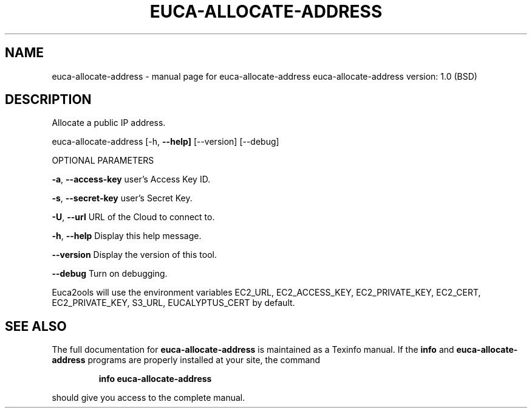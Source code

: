 .\" DO NOT MODIFY THIS FILE!  It was generated by help2man 1.36.
.TH EUCA-ALLOCATE-ADDRESS "1" "June 2009" "euca-allocate-address     euca-allocate-address version: 1.0 (BSD)" "User Commands"
.SH NAME
euca-allocate-address \- manual page for euca-allocate-address     euca-allocate-address version: 1.0 (BSD)
.SH DESCRIPTION
Allocate a public IP address.
.PP
euca\-allocate\-address [\-h, \fB\-\-help]\fR [\-\-version] [\-\-debug]
.PP
OPTIONAL PARAMETERS
.PP
\fB\-a\fR, \fB\-\-access\-key\fR                user's Access Key ID.
.PP
\fB\-s\fR, \fB\-\-secret\-key\fR                user's Secret Key.
.PP
\fB\-U\fR, \fB\-\-url\fR                       URL of the Cloud to connect to.
.PP
\fB\-h\fR, \fB\-\-help\fR                      Display this help message.
.PP
\fB\-\-version\fR                       Display the version of this tool.
.PP
\fB\-\-debug\fR                         Turn on debugging.
.PP
Euca2ools will use the environment variables EC2_URL, EC2_ACCESS_KEY, EC2_PRIVATE_KEY, EC2_CERT, EC2_PRIVATE_KEY, S3_URL, EUCALYPTUS_CERT by default.
.SH "SEE ALSO"
The full documentation for
.B euca-allocate-address
is maintained as a Texinfo manual.  If the
.B info
and
.B euca-allocate-address
programs are properly installed at your site, the command
.IP
.B info euca-allocate-address
.PP
should give you access to the complete manual.

